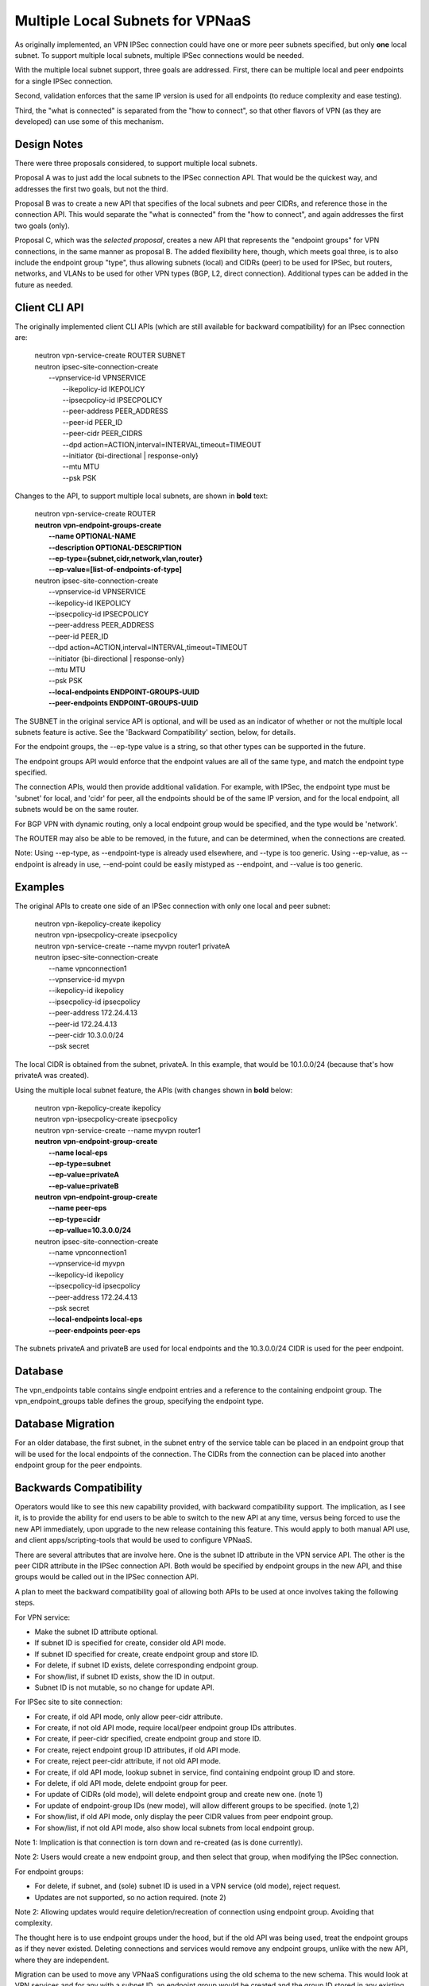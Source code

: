 =================================
Multiple Local Subnets for VPNaaS
=================================

As originally implemented, an VPN IPSec connection could have one or more
peer subnets specified, but only **one** local subnet. To support multiple
local subnets, multiple IPSec connections would be needed.

With the multiple local subnet support, three goals are addressed. First,
there can be multiple local and peer endpoints for a single IPSec connection.

Second, validation enforces that the same IP version is used for all
endpoints (to reduce complexity and ease testing).

Third, the "what is connected" is separated from the "how to connect",
so that other flavors of VPN (as they are developed) can use some of this
mechanism.


Design Notes
------------

There were three proposals considered, to support multiple local subnets.

Proposal A was to just add the local subnets to the IPSec connection API.
That would be the quickest way, and addresses the first two goals, but
not the third.

Proposal B was to create a new API that specifies of the local subnets
and peer CIDRs, and reference those in the connection API. This would
separate the "what is connected" from the "how to connect", and again
addresses the first two goals (only).

Proposal C, which was the *selected proposal*, creates a new API
that represents the "endpoint groups" for VPN connections, in the same
manner as proposal B. The added flexibility here, though, which meets
goal three, is to also include the endpoint group "type", thus allowing
subnets (local) and CIDRs (peer) to be used for IPSec, but routers,
networks, and VLANs to be used for other VPN types (BGP, L2, direct
connection). Additional types can be added in the future as needed.


Client CLI API
--------------

The originally implemented client CLI APIs (which are still available
for backward compatibility) for an IPsec connection are:
  |    neutron vpn-service-create ROUTER SUBNET
  |    neutron ipsec-site-connection-create
  |       --vpnservice-id VPNSERVICE
  |        --ikepolicy-id IKEPOLICY
  |        --ipsecpolicy-id IPSECPOLICY
  |        --peer-address PEER_ADDRESS
  |        --peer-id PEER_ID
  |        --peer-cidr PEER_CIDRS
  |        --dpd action=ACTION,interval=INTERVAL,timeout=TIMEOUT
  |        --initiator {bi-directional | response-only}
  |        --mtu MTU
  |        --psk PSK

Changes to the API, to support multiple local subnets, are shown in
**bold** text:
  |    neutron vpn-service-create ROUTER
  |    **neutron vpn-endpoint-groups-create**
  |        **--name OPTIONAL-NAME**
  |        **--description OPTIONAL-DESCRIPTION**
  |        **--ep-type={subnet,cidr,network,vlan,router}**
  |        **--ep-value=[list-of-endpoints-of-type]**
  |    neutron ipsec-site-connection-create
  |        --vpnservice-id VPNSERVICE
  |        --ikepolicy-id IKEPOLICY
  |        --ipsecpolicy-id IPSECPOLICY
  |        --peer-address PEER_ADDRESS
  |        --peer-id PEER_ID
  |        --dpd action=ACTION,interval=INTERVAL,timeout=TIMEOUT
  |        --initiator {bi-directional | response-only}
  |        --mtu MTU
  |        --psk PSK
  |        **--local-endpoints ENDPOINT-GROUPS-UUID**
  |        **--peer-endpoints ENDPOINT-GROUPS-UUID**

The SUBNET in the original service API is optional, and will be used as an
indicator of whether or not the multiple local subnets feature is active.
See the 'Backward Compatibility' section, below, for details.

For the endpoint groups, the --ep-type value is a string, so that other
types can be supported in the future.

The endpoint groups API would enforce that the endpoint values are all of
the same type, and match the endpoint type specified.

The connection APIs, would then provide additional validation. For example,
with IPSec, the endpoint type must be 'subnet' for local, and 'cidr' for
peer, all the endpoints should be of the same IP version, and for the local
endpoint, all subnets would be on the same router.

For BGP VPN with dynamic routing, only a local endpoint group would be
specified, and the type would be 'network'.

The ROUTER may also be able to be removed, in the future, and can be
determined, when the connections are created.

Note: Using --ep-type, as --endpoint-type is already used elsewhere, and
--type is too generic. Using --ep-value, as --endpoint is already in use,
--end-point could be easily mistyped as --endpoint, and --value is too
generic.


Examples
--------

The original APIs to create one side of an IPSec connection with
only one local and peer subnet:
  |    neutron vpn-ikepolicy-create ikepolicy
  |    neutron vpn-ipsecpolicy-create ipsecpolicy
  |    neutron vpn-service-create --name myvpn router1 privateA
  |    neutron ipsec-site-connection-create
  |        --name vpnconnection1
  |        --vpnservice-id myvpn
  |        --ikepolicy-id ikepolicy
  |        --ipsecpolicy-id ipsecpolicy
  |        --peer-address 172.24.4.13
  |        --peer-id 172.24.4.13
  |        --peer-cidr 10.3.0.0/24
  |        --psk secret

The local CIDR is obtained from the subnet, privateA. In this example,
that would be 10.1.0.0/24 (because that's how privateA was created).

Using the multiple local subnet feature, the APIs (with changes shown
in **bold** below:
  |    neutron vpn-ikepolicy-create ikepolicy
  |    neutron vpn-ipsecpolicy-create ipsecpolicy
  |    neutron vpn-service-create --name myvpn router1
  |    **neutron vpn-endpoint-group-create**
  |        **--name local-eps**
  |        **--ep-type=subnet**
  |        **--ep-value=privateA**
  |        **--ep-value=privateB**
  |    **neutron vpn-endpoint-group-create**
  |        **--name peer-eps**
  |        **--ep-type=cidr**
  |        **--ep-vallue=10.3.0.0/24**
  |    neutron ipsec-site-connection-create
  |        --name vpnconnection1
  |        --vpnservice-id myvpn
  |        --ikepolicy-id ikepolicy
  |        --ipsecpolicy-id ipsecpolicy
  |        --peer-address 172.24.4.13
  |        --psk secret
  |        **--local-endpoints local-eps**
  |        **--peer-endpoints peer-eps**

The subnets privateA and privateB are used for local endpoints and the
10.3.0.0/24 CIDR is used for the peer endpoint.


Database
--------

The vpn_endpoints table contains single endpoint entries and a reference
to the containing endpoint group. The vpn_endpoint_groups table defines
the group, specifying the endpoint type.


Database Migration
------------------

For an older database, the first subnet, in the subnet entry of the
service table can be placed in an endpoint group that will be used
for the local endpoints of the connection. The CIDRs from the connection
can be placed into another endpoint group for the peer endpoints.


Backwards Compatibility
-----------------------

Operators would like to see this new capability provided, with backward
compatibility support. The implication, as I see it, is to provide the
ability for end users to be able to switch to the new API at any time,
versus being forced to use the new API immediately, upon upgrade to the
new release containing this feature. This would apply to both manual
API use, and client apps/scripting-tools that would be used to configure
VPNaaS.

There are several attributes that are involve here. One is the subnet ID
attribute in the VPN service API. The other is the peer CIDR attribute in
the IPSec connection API. Both would be specified by endpoint groups in
the new API, and thise groups would be called out in the IPSec connection
API.

A plan to meet the backward compatibility goal of allowing both APIs to
be used at once involves taking the following steps.

For VPN service:

- Make the subnet ID attribute optional.
- If subnet ID is specified for create, consider old API mode.
- If subnet ID specified for create, create endpoint group and store ID.
- For delete, if subnet ID exists, delete corresponding endpoint group.
- For show/list, if subnet ID exists, show the ID in output.
- Subnet ID is not mutable, so no change for update API.


For IPSec site to site connection:

- For create, if old API mode, only allow peer-cidr attribute.
- For create, if not old API mode, require local/peer endpoint group IDs attributes.
- For create, if peer-cidr specified, create endpoint group and store ID.
- For create, reject endpoint group ID attributes, if old API mode.
- For create, reject peer-cidr attribute, if not old API mode.
- For create, if old API mode, lookup subnet in service, find containing endpoint group ID and store.
- For delete, if old API mode, delete endpoint group for peer.
- For update of CIDRs (old mode), will delete endpoint group and create new one. (note 1)
- For update of endpoint-group IDs (new mode), will allow different groups to be specified. (note 1,2)
- For show/list, if old API mode, only display the peer CIDR values from peer endpoint group.
- For show/list, if not old API mode, also show local subnets from local endpoint group.

Note 1: Implication is that connection is torn down and re-created (as is
done currently).

Note 2: Users would create a new endpoint group, and then select that group,
when modifying the IPSec connection.


For endpoint groups:

- For delete, if subnet, and (sole) subnet ID is used in a VPN service (old mode), reject request.
- Updates are not supported, so no action required. (note 2)

Note 2: Allowing updates would require deletion/recreation of connection
using endpoint group. Avoiding that complexity.


The thought here is to use endpoint groups under the hood, but if the old
API was being used, treat the endpoint groups as if they never existed.
Deleting connections and services would remove any endpoint groups, unlike
with the new API, where they are independent.

Migration can be used to move any VPNaaS configurations using the old
schema to the new schema. This would look at VPN services and for any
with a subnet ID, an endpoint group would be created and the group ID
stored in any existing IPSec connections for that service. Likewise,
any peer CIDRs in a connection would be copied into a new endpoint group
and the group ID stored in the connection.

The subnet ID field would then be removed from the VPN service table,
and the peer CIDRs table would be removed.

This migration could be done at the time of the new API release, in which
case all tenants with existing VPNaaS configurations would use the new
API to manage them (but could use old for new configurations).

Alternatively, the migration could be deferred until the old API is
removed, to ensure all existing configurations conform to the new schema.
Migration tools can then be created to manually migrate individual
tenants, as desired.


Stories
-------

For the endpoint groups, stories can cover:

- CRUD API for the endpoint groups.
- Database support for new tables.
- Migration creation of new tables.
- Validation of endpoints for a group (same type).
- Neutron client support for new API.
- Horizon support for new API.
- API documentation update.

For the multiple local subnets, stories can cover:

- create IPsec connection with one local subnet, but using new API.
- create IPSec connection with multiple local subnets.
- Show IPSec connection to display endpoint group IDs (or endpoints?).
- Ensure previous API still works, but uses new tables.
- Validation to ensure old and new APIs are not mixed.
- Modify CLI client.
- Validate multiple local subnets on same router.
- Validate local and peer endpoints are of same IP version.
- Functional tests with multiple local subnets
- API and How-To documentation update

Note: The intent here is to have the initial stories take slices
vertically through the process so that we can demonstrate the
capability early.

Note: Horizon work to support the changes is not expected to be part
of this effort and would be handled by the Horizon team separately,
if support is desired.
